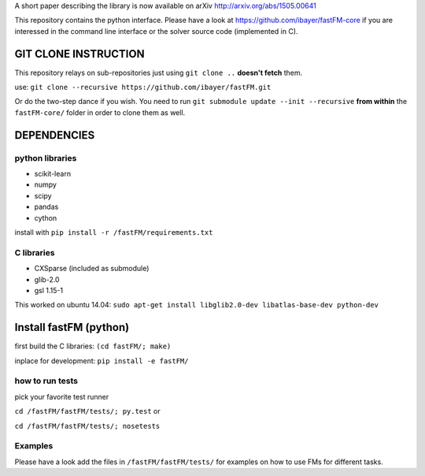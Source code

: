 A short paper describing the library is now available on 
arXiv http://arxiv.org/abs/1505.00641

This repository contains the python interface. Please have a look at https://github.com/ibayer/fastFM-core
if you are interessed in the command line interface or the solver source code (implemented in C).

GIT CLONE INSTRUCTION
=====================
This repository relays on sub-repositories just using ``git clone ..``
**doesn't fetch** them.

use: ``git clone --recursive https://github.com/ibayer/fastFM.git``

Or do the two-step dance if you wish.
You need to run ``git submodule update --init --recursive`` **from within** the
``fastFM-core/`` folder in order to clone them as well.


DEPENDENCIES
============

python libraries
----------------
* scikit-learn
* numpy
* scipy
* pandas
* cython

install with ``pip install -r /fastFM/requirements.txt``

C libraries
-----------
* CXSparse (included as submodule)
* glib-2.0
* gsl 1.15-1

This worked on ubuntu 14.04:
``sudo apt-get install libglib2.0-dev libatlas-base-dev python-dev``


Install fastFM (python)
=======================
first build the C libraries:
``(cd fastFM/; make)``

inplace for development:
``pip install -e fastFM/``


how to run tests
----------------

pick your favorite test runner

``cd /fastFM/fastFM/tests/; py.test``
or 

``cd /fastFM/fastFM/tests/; nosetests``

Examples
--------
Please have a look add the files in ``/fastFM/fastFM/tests/`` for examples
on how to use FMs for different tasks.
